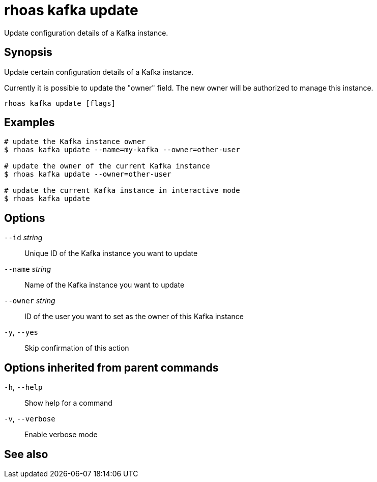 ifdef::env-github,env-browser[:context: cmd]
[id='ref-rhoas-kafka-update_{context}']
= rhoas kafka update

[role="_abstract"]
Update configuration details of a Kafka instance.

[discrete]
== Synopsis

Update certain configuration details of a Kafka instance.

Currently it is possible to update the "owner" field. The new owner 
will be authorized to manage this instance.


....
rhoas kafka update [flags]
....

[discrete]
== Examples

....
# update the Kafka instance owner
$ rhoas kafka update --name=my-kafka --owner=other-user

# update the owner of the current Kafka instance
$ rhoas kafka update --owner=other-user

# update the current Kafka instance in interactive mode
$ rhoas kafka update

....

[discrete]
== Options

      `--id` _string_::      Unique ID of the Kafka instance you want to update
      `--name` _string_::    Name of the Kafka instance you want to update
      `--owner` _string_::   ID of the user you want to set as the owner of this Kafka instance
  `-y`, `--yes`::            Skip confirmation of this action 

[discrete]
== Options inherited from parent commands

  `-h`, `--help`::      Show help for a command
  `-v`, `--verbose`::   Enable verbose mode

[discrete]
== See also


ifdef::env-github,env-browser[]
* link:rhoas_kafka.adoc#rhoas-kafka[rhoas kafka]	 - Create, view, use, and manage your Kafka instances
endif::[]
ifdef::pantheonenv[]
* link:{path}#ref-rhoas-kafka_{context}[rhoas kafka]	 - Create, view, use, and manage your Kafka instances
endif::[]

